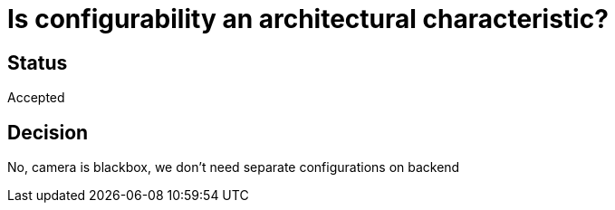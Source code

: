 # Is configurability an architectural characteristic?

## Status
Accepted

## Decision
No, camera is blackbox, we don't need separate configurations on backend



